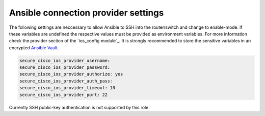 Ansible connection provider settings
====================================

The following settings are neccessary to allow Ansible to SSH into the router/switch
and change to enable-mode. If these variables are undefined the respective values
must be provided as environment variables. For more information check the provider
section of the `ios_config module`_. It is strongly recommended to store the sensitive
variables in an encrypted `Ansible Vault`_.

.. _`ios_config_module`: https://docs.ansible.com/ansible/ios_config_module.html
.. _`Ansible Vault`: http://docs.ansible.com/ansible/playbooks_vault.html

.. code-block:: yaml

   secure_cisco_ios_provider_username:
   secure_cisco_ios_provider_password:
   secure_cisco_ios_provider_authorize: yes
   secure_cisco_ios_provider_auth_pass:
   secure_cisco_ios_provider_timeout: 10
   secure_cisco_ios_provider_port: 22

Currently SSH public-key authentication is not supported by this role.
